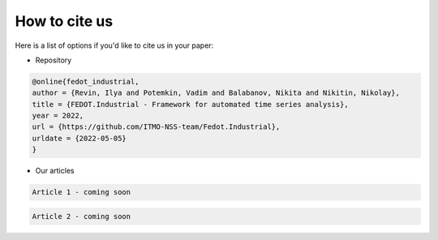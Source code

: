 How to cite us
================
Here is a list of options if you'd like to cite us in your paper:

- Repository

.. code-block:: console

    @online{fedot_industrial,
    author = {Revin, Ilya and Potemkin, Vadim and Balabanov, Nikita and Nikitin, Nikolay},
    title = {FEDOT.Industrial - Framework for automated time series analysis},
    year = 2022,
    url = {https://github.com/ITMO-NSS-team/Fedot.Industrial},
    urldate = {2022-05-05}
    }

- Our articles

.. code-block:: console

    Article 1 - coming soon

.. code-block:: console

    Article 2 - coming soon